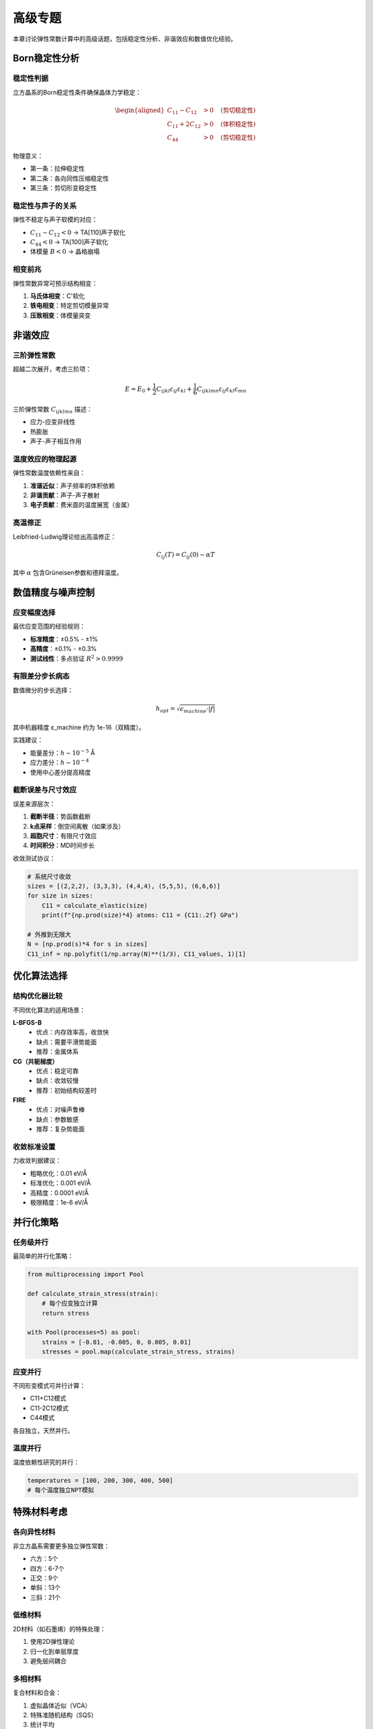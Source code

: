 ==================
高级专题
==================

本章讨论弹性常数计算中的高级话题，包括稳定性分析、非谐效应和数值优化经验。

Born稳定性分析
==============

稳定性判据
----------

立方晶系的Born稳定性条件确保晶体力学稳定：

.. math::
   \begin{aligned}
   C_{11} - C_{12} &> 0 \quad \text{(剪切稳定性)} \\
   C_{11} + 2C_{12} &> 0 \quad \text{(体积稳定性)} \\
   C_{44} &> 0 \quad \text{(剪切稳定性)}
   \end{aligned}

物理意义：

- 第一条：拉伸稳定性
- 第二条：各向同性压缩稳定性
- 第三条：剪切形变稳定性

稳定性与声子的关系
------------------

弹性不稳定与声子软模的对应：

- :math:`C_{11} - C_{12} < 0` → TA[110]声子软化
- :math:`C_{44} < 0` → TA[100]声子软化
- 体模量 :math:`B < 0` → 晶格崩塌

相变前兆
--------

弹性常数异常可预示结构相变：

1. **马氏体相变**：C'软化
2. **铁电相变**：特定剪切模量异常
3. **压致相变**：体模量突变

非谐效应
========

三阶弹性常数
------------

超越二次展开，考虑三阶项：

.. math::
   E = E_0 + \frac{1}{2}C_{ijkl}\varepsilon_{ij}\varepsilon_{kl} + \frac{1}{6}C_{ijklmn}\varepsilon_{ij}\varepsilon_{kl}\varepsilon_{mn}

三阶弹性常数 :math:`C_{ijklmn}` 描述：

- 应力-应变非线性
- 热膨胀
- 声子-声子相互作用

温度效应的物理起源
------------------

弹性常数温度依赖性来自：

1. **准谐近似**：声子频率的体积依赖
2. **非谐贡献**：声子-声子散射
3. **电子贡献**：费米面的温度展宽（金属）

高温修正
--------

Leibfried-Ludwig理论给出高温修正：

.. math::
   C_{ij}(T) = C_{ij}(0) - \alpha T

其中 :math:`\alpha` 包含Grüneisen参数和德拜温度。

数值精度与噪声控制
==================

应变幅度选择
------------

最优应变范围的经验规则：

- **标准精度**：±0.5% - ±1%
- **高精度**：±0.1% - ±0.3%
- **测试线性**：多点验证 :math:`R^2 > 0.9999`

有限差分步长病态
----------------

数值微分的步长选择：

.. math::
   h_{opt} = \sqrt{\epsilon_{machine} \cdot |f|}

其中机器精度 ε_machine 约为 1e-16（双精度）。

实践建议：

- 能量差分：:math:`h \sim 10^{-5}` Å
- 应力差分：:math:`h \sim 10^{-4}`
- 使用中心差分提高精度

截断误差与尺寸效应
------------------

误差来源层次：

1. **截断半径**：势函数截断
2. **k点采样**：倒空间离散（如果涉及）
3. **超胞尺寸**：有限尺寸效应
4. **时间积分**：MD时间步长

收敛测试协议：

.. code-block:: python

    # 系统尺寸收敛
    sizes = [(2,2,2), (3,3,3), (4,4,4), (5,5,5), (6,6,6)]
    for size in sizes:
        C11 = calculate_elastic(size)
        print(f"{np.prod(size)*4} atoms: C11 = {C11:.2f} GPa")

    # 外推到无限大
    N = [np.prod(s)*4 for s in sizes]
    C11_inf = np.polyfit(1/np.array(N)**(1/3), C11_values, 1)[1]

优化算法选择
============

结构优化器比较
--------------

不同优化算法的适用场景：

**L-BFGS-B**
  - 优点：内存效率高，收敛快
  - 缺点：需要平滑势能面
  - 推荐：金属体系

**CG（共轭梯度）**
  - 优点：稳定可靠
  - 缺点：收敛较慢
  - 推荐：初始结构较差时

**FIRE**
  - 优点：对噪声鲁棒
  - 缺点：参数敏感
  - 推荐：复杂势能面

收敛标准设置
------------

力收敛判据建议：

- 粗略优化：0.01 eV/Å
- 标准优化：0.001 eV/Å
- 高精度：0.0001 eV/Å
- 极限精度：1e-6 eV/Å

并行化策略
==========

任务级并行
----------

最简单的并行化策略：

.. code-block:: python

    from multiprocessing import Pool

    def calculate_strain_stress(strain):
        # 每个应变独立计算
        return stress

    with Pool(processes=5) as pool:
        strains = [-0.01, -0.005, 0, 0.005, 0.01]
        stresses = pool.map(calculate_strain_stress, strains)

应变并行
--------

不同形变模式可并行计算：

- C11+C12模式
- C11-2C12模式
- C44模式

各自独立，天然并行。

温度并行
--------

温度依赖性研究的并行：

.. code-block:: python

    temperatures = [100, 200, 300, 400, 500]
    # 每个温度独立NPT模拟

特殊材料考虑
============

各向异性材料
------------

非立方晶系需要更多独立弹性常数：

- 六方：5个
- 四方：6-7个
- 正交：9个
- 单斜：13个
- 三斜：21个

低维材料
--------

2D材料（如石墨烯）的特殊处理：

1. 使用2D弹性理论
2. 归一化到单层厚度
3. 避免层间耦合

多相材料
--------

复合材料和合金：

1. 虚拟晶体近似（VCA）
2. 特殊准随机结构（SQS）
3. 统计平均

实验对比指南
============

文献数据来源
------------

可靠的实验数据源：

1. Simmons & Wang (1971) - 单晶弹性常数
2. Landolt-Börnstein数据库
3. Materials Project (计算数据)

温度修正
--------

比较不同温度的数据：

.. math::
   C_{ij}(T_2) \approx C_{ij}(T_1) \cdot [1 - \alpha_C(T_2 - T_1)]

典型温度系数 :math:`\alpha_C \sim 10^{-4}` K⁻¹。

误差评估
--------

合理的误差范围：

- 零温计算 vs 实验：< 5%
- 有限温度：< 10%
- 相对趋势：定性一致

小结
====

本章讨论了弹性常数计算的高级话题：

- **稳定性**：Born判据和相变预测
- **非谐性**：温度效应的物理起源
- **数值优化**：精度控制和误差分析
- **并行化**：提高计算效率
- **特殊体系**：各向异性和低维材料

这些高级概念帮助深入理解和改进弹性常数计算。
